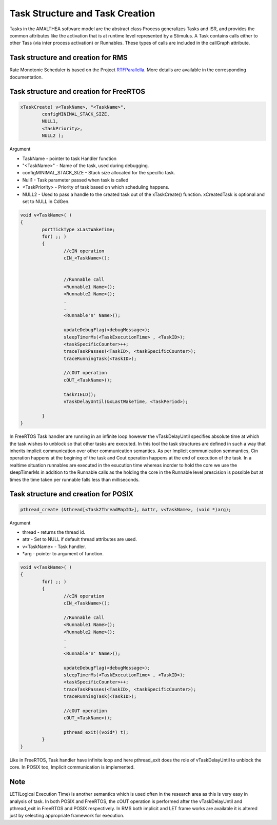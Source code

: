 #################################
Task Structure and Task Creation
#################################
Tasks in the AMALTHEA software model are the abstract class Process generalizes Tasks and ISR, and provides the common attributes like the activation that is at runtime level represented by a Stimulus. A Task contains calls either to other Tass (via inter process activation) or Runnables. These types of calls are included in the callGraph attribute. 

Task structure and creation for RMS
-----------------------------------
Rate Monotonic Scheduler is based on the Project RTFParallella_. More details are available in the corresponding documentation.

Task structure and creation for FreeRTOS
----------------------------------------

.. code-block:: c

	xTaskCreate( v<TaskName>, "<TaskName>", 
		configMINIMAL_STACK_SIZE, 
		NULL1, 
		<TaskPriority>, 
		NULL2 );

Argument

*	TaskName - pointer to task Handler function
*	"<TaskName>" - Name of the task, used during debugging.
*	configMINIMAL_STACK_SIZE - Stack size allocated for the specific task.
* 	Null1 - Task parameter passed when task is called
* 	<TaskPriority> - Priority of task based on which scheduling happens.
* 	NULL2 - Used to pass a handle to the created task out of the xTaskCreate() function. xCreatedTask is optional and set to NULL in CdGen.

.. code-block:: c

	void v<TaskName>( )
	{
		portTickType xLastWakeTime;
		for( ;; )
		{
			//cIN operation
			cIN_<TaskName>();

			
			//Runnable call
			<Runnable1 Name>();
			<Runnable2 Name>();
			.
			.
			<Runnable'n' Name>();

			updateDebugFlag(<debugMessage>);
			sleepTimerMs(<TaskExecutionTime> , <TaskID>);
			<taskSpecificCounter>++;
			traceTaskPasses(<TaskID>, <taskSpecificCounter>);
			traceRunningTask(<TaskID>);

			//cOUT operation
			cOUT_<TaskName>();

			taskYIELD();
			vTaskDelayUntil(&xLastWakeTime, <TaskPeriod>);

		}	
	}

In FreeRTOS Task handler are running in an infinite loop however the vTaskDelayUntil specifies absolute time at which the task wishes to unblock so that other tasks are executed. In this tool the task structures are defined in such a way that inherits implicit communication over other communication semantics. As per Implicit communication semmantics, Cin operation happens at the begining of the task and Cout operation happens at the end of execution of the task. In a realtime situation runnables are executed in the exucution time whereas inorder to hold the core we use the sleepTimerMs in addition to the Runnable calls as the holding the core in the Runnable level prescision is possible but at times the time taken per runnable falls less than milliseconds.


Task structure and creation for POSIX
-----------------------------------------

.. code-block:: c

	pthread_create (&thread[<Task2ThreadMapID>], &attr, v<TaskName>, (void *)arg);

Argument 

*	thread -  returns the thread id.
*	attr - Set to NULL if default thread attributes are used.
*	v<TaskName> - Task handler.
*	*arg - pointer to argument of function. 

.. code-block:: c

	void v<TaskName>( )
	{
		for( ;; )
		{
			//cIN operation
			cIN_<TaskName>();
			
			//Runnable call
			<Runnable1 Name>();
			<Runnable2 Name>();
			.
			.
			<Runnable'n' Name>();

			updateDebugFlag(<debugMessage>);
			sleepTimerMs(<TaskExecutionTime> , <TaskID>);
			<taskSpecificCounter>++;
			traceTaskPasses(<TaskID>, <taskSpecificCounter>);
			traceRunningTask(<TaskID>);

			//cOUT operation
			cOUT_<TaskName>();

			pthread_exit((void*) t);
		}	
	}

Like in FreeRTOS, Task handler have infinite loop and here pthread_exit does the role of vTaskDelayUntil to unblock the core. In POSIX too, Implicit communication is implemented.  

Note
-----
LET(Logical Execution Time) is another semantics which is used often in the research area as this is very easy in analysis of task. In both POSIX and FreeRTOS, the cOUT operation is performed after the vTaskDelayUntil and pthread_exit in FreeRTOS and POSIX respectively. In RMS both implicit and LET frame works are available it is altered just by selecting appropriate framework for execution.

.. _RTFParallella : https://rtfparallella.readthedocs.io/en/latest/index.html